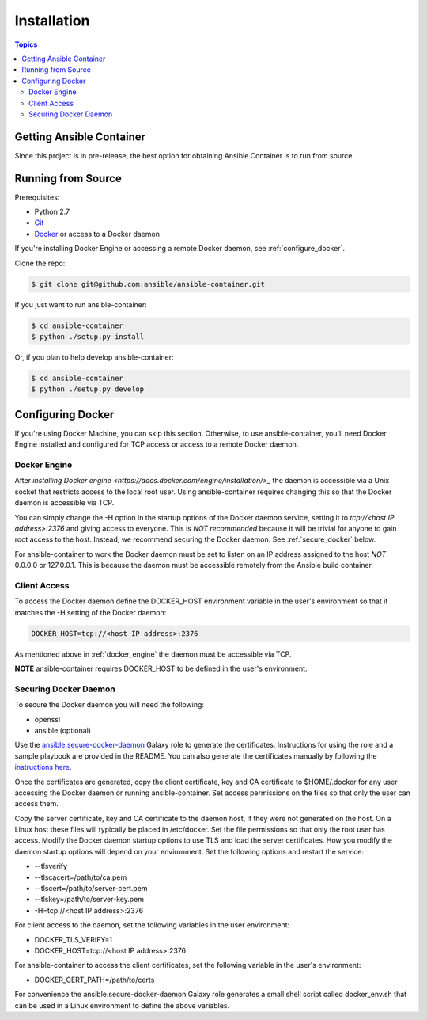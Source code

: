 Installation
============

.. contents:: Topics

.. _getting_ansible_container:

Getting Ansible Container
`````````````````````````

Since this project is in pre-release, the best option for obtaining Ansible Container is to run from source.

.. _running_from_source:

Running from Source
```````````````````
Prerequisites:

* Python 2.7
* `Git <https://git-scm.com/book/en/v2/Getting-Started-Installing-Git>`_
* `Docker <https://docs.docker.com/engine/installation/>`_ or access to a Docker daemon

If you're installing Docker Engine or accessing a remote Docker daemon, see :ref:`configure_docker`.

Clone the repo:

.. code-block:: bash

    $ git clone git@github.com:ansible/ansible-container.git

If you just want to run ansible-container:

.. code-block:: bash

    $ cd ansible-container
    $ python ./setup.py install

Or, if you plan to help develop ansible-container:

.. code-block:: bash

    $ cd ansible-container
    $ python ./setup.py develop

.. _configure_docker:

Configuring Docker
``````````````````
If you're using Docker Machine, you can skip this section. Otherwise, to use ansible-container, you'll need Docker
Engine installed and configured for TCP access or access to a remote Docker daemon.

.. _docker_engine:

Docker Engine
-------------
After `installing Docker engine <https://docs.docker.com/engine/installation/>_` the daemon is accessible via a Unix
socket that restricts access to the local root user. Using ansible-container requires changing this so that the Docker
daemon is accessible via TCP.

You can simply change the -H option in the startup options of the Docker daemon service, setting it to
*tcp://<host IP address>:2376* and giving access to everyone. This is *NOT recommended* because it will be
trivial for anyone to gain root access to the host. Instead, we recommend securing the Docker daemon.
See :ref:`secure_docker` below.

For ansible-container to work the Docker daemon must be set to listen on an IP address assigned to the host *NOT*
0.0.0.0 or 127.0.0.1. This is because the daemon must be accessible remotely from the Ansible build container.

Client Access
-------------

To access the Docker daemon define the DOCKER_HOST environment variable in the user's environment so that it matches the
-H setting of the Docker daemon:

.. code-block:: bash

    DOCKER_HOST=tcp://<host IP address>:2376

As mentioned above in :ref:`docker_engine` the daemon must be accessible via TCP.

**NOTE** ansible-container requires DOCKER_HOST to be defined in the user's environment.

.. _secure_docker:

Securing Docker Daemon
----------------------
To secure the Docker daemon you will need the following:

* openssl
* ansible (optional)

Use the `ansible.secure-docker-daemon <https://galaxy.ansible.com/ansible/secure-docker-daemon/>`_ Galaxy role to
generate the certificates. Instructions for using the role and a sample playbook are provided in the README. You can
also generate the certificates manually by following the
`instructions here <https://docs.docker.com/engine/security/https/>`_.

Once the certificates are generated, copy the client certificate, key and CA certificate to $HOME/.docker for any user
accessing the Docker daemon or running ansible-container. Set access permissions on the files so that only the user can
access them.

Copy the server certificate, key and CA certificate to the daemon host, if they were not generated on the host. On a
Linux host these files will typically be placed in /etc/docker. Set the file permissions so that only the root user has
access. Modify the Docker daemon startup options to use TLS and load the server certificates. How you modify the daemon
startup options will depend on your environment. Set the following options and restart the service:

* --tlsverify
* --tlscacert=/path/to/ca.pem
* --tlscert=/path/to/server-cert.pem
* --tlskey=/path/to/server-key.pem
* -H=tcp://<host IP address>:2376

For client access to the daemon, set the following variables in the user environment:

* DOCKER_TLS_VERIFY=1
* DOCKER_HOST=tcp://<host IP address>:2376

For ansible-container to access the client certificates, set the following variable in the user's environment:

* DOCKER_CERT_PATH=/path/to/certs

For convenience the ansible.secure-docker-daemon Galaxy role generates a small shell script called docker_env.sh that
can be used in a Linux environment to define the above variables.









